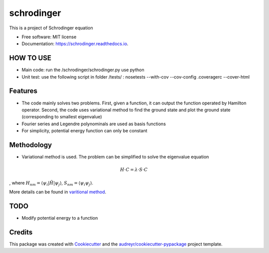 ===============================
schrodinger
===============================


.. image:: https://img.shields.io/pypi/v/schrodinger.svg
        :target: https://pypi.python.org/pypi/schrodinger

.. image:: https://img.shields.io/travis/xinbian/schrodinger.svg
        :target: https://travis-ci.org/xinbian/schrodinger

.. image:: https://readthedocs.org/projects/schrodinger/badge/?version=latest
        :target: https://schrodinger.readthedocs.io/en/latest/?badge=latest
        :alt: Documentation Status

.. image:: https://pyup.io/repos/github/xinbian/schrodinger/shield.svg
     :target: https://pyup.io/repos/github/xinbian/schrodinger/
     :alt: Updates

.. image:: https://coveralls.io/repos/github/xinbian/schrodinger/badge.png?branch=master
      :target: https://coveralls.io/github/xinbian/schrodinger?branch=master

This is a project of Schrodinger equation

* Free software: MIT license
* Documentation: https://schrodinger.readthedocs.io.


HOW TO USE
---------------
* Main code: run the /schrodinger/schrodinger.py use python
* Unit test: use the following script in folder /tests/ : nosetests --with-cov --cov-config .coveragerc --cover-html

Features
--------

* The code mainly solves two problems. First, given a function, it can output the function operated by Hamilton operator. Second, the code uses variational method to find the ground state and plot the ground state (corresponding to smallest eigenvalue)
* Fourier series and Legendre polynominals are used as basis functions
* For simplicity, potential energy function can only be constant

Methodology
-----------------
* Variational method is used. The problem can be simplified to solve the eigenvalue equation 

.. math::
   H\cdot C=\lambda \cdot S \cdot C

, where :math:`H_nm=\langle \psi_i |\hat H |\psi_j \rangle`, :math:`S_nm=\langle \psi_i \psi_j \rangle`. 

More details can be found in `varitional method <http://www.physics.metu.edu.tr/~hande/teaching/741-lectures/lecture-01.pdf>`_.


TODO
--------
* Modify potential energy to a function

Credits
---------

This package was created with Cookiecutter_ and the `audreyr/cookiecutter-pypackage`_ project template.

.. _Cookiecutter: https://github.com/audreyr/cookiecutter
.. _`audreyr/cookiecutter-pypackage`: https://github.com/audreyr/cookiecutter-pypackage